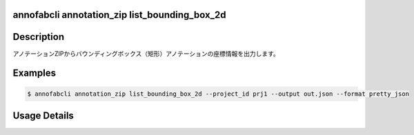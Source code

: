 .. _reference_command_annotation_zip_list_bounding_box_2d:

annofabcli annotation_zip list_bounding_box_2d
===============================================

Description
=================================
アノテーションZIPからバウンディングボックス（矩形）アノテーションの座標情報を出力します。

Examples
=================================

.. code-block:: bash


    $ annofabcli annotation_zip list_bounding_box_2d --project_id prj1 --output out.json --format pretty_json



.. code-block:: json
    :caption: out.json

    [
      {
        "project_id": "proj1", 
        "task_id": "task_00",
        "task_status": "complete",
        "task_phase": "annotation",
        "task_phase_stage": 1,
        "input_data_id": "i1",
        "input_data_name": "i1.jpg",
        "updated_datetime": "2023-10-01T12:00:00.000+09:00",
        "label": "cat",
        "annotation_id": "ann1",
        "left_top": {"x": 0, "y": 0},
        "right_bottom": {"x": 100, "y": 200},
        "width": 100,
        "height": 200
      }
    ]


Usage Details
=================================

.. argparse::
    :ref: annofabcli.annotation_zip.list_annotation_bounding_box_2d.add_parser
    :prog: annofabcli annotation_zip list_bounding_box_2d
    :nosubcommands:
    :nodefaultconst:
